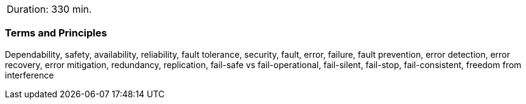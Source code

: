 // tag::DE[]
// end::DE[]

// tag::EN[]
|===
| Duration: 330 min.
|===

=== Terms and Principles

Dependability, safety, availability, reliability, fault tolerance, security,
fault, error, failure, fault prevention, error detection, error recovery, error
mitigation, redundancy, replication, fail-safe vs fail-operational, fail-silent,
fail-stop, fail-consistent, freedom from interference

// end::EN[]
